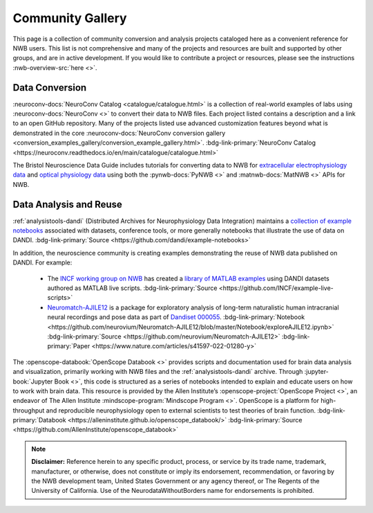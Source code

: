 .. _community-gallery:

***************************
Community Gallery
***************************

This page is a collection of community conversion and analysis projects cataloged here as a convenient reference for NWB users. This list is not comprehensive and many of the projects and resources are built and supported by other groups, and are in active development. If you would like to contribute a project or resources, please see the instructions :nwb-overview-src:`here <>`.


Data Conversion
---------------

.. image:: figures/neuroconv_gallery.png
    :class: align-left, no-scaled-link
    :width: 100

:neuroconv-docs:`NeuroConv Catalog <catalogue/catalogue.html>` is a collection of real-world examples of labs using :neuroconv-docs:`NeuroConv <>` to convert their data to NWB files. Each project listed contains a description and a link to an open GitHub repository. Many of the projects listed use advanced customization features beyond what is demonstrated in the core :neuroconv-docs:`NeuroConv conversion gallery <conversion_examples_gallery/conversion_example_gallery.html>`. :bdg-link-primary:`NeuroConv Catalog <https://neuroconv.readthedocs.io/en/main/catalogue/catalogue.html>`

.. image:: figures/bristol_neuroscience_data_guide.png
    :class: align-left, no-scaled-link
    :width: 100

The Bristol Neuroscience Data Guide includes tutorials for converting data to NWB for `extracellular electrophysiology data <https://dervinism.github.io/bristol-neuroscience-data-guide/tutorials/Bristol%20GIN%20for%20Silicon%20Probe%20Data.html>`_   and `optical physiology data <https://dervinism.github.io/bristol-neuroscience-data-guide/tutorials/Bristol%20GIN%20for%20Calcium%20Imaging%20Data.html>`_ using both the :pynwb-docs:`PyNWB <>` and :matnwb-docs:`MatNWB <>` APIs for NWB.


.. raw:: html

    <br/>


Data Analysis and Reuse
-----------------------

.. image:: figures/dandi_example_notebooks.png
    :class: align-left, no-scaled-link
    :width: 100


:ref:`analysistools-dandi` (Distributed Archives for Neurophysiology Data Integration) maintains a `collection of example notebooks <https://github.com/dandi/example-notebooks>`_ associated with datasets, conference tools, or more generally notebooks that illustrate the use of data on DANDI. :bdg-link-primary:`Source <https://github.com/dandi/example-notebooks>`

.. raw:: html

    <br/>
    
In addition, the neuroscience community is creating examples demonstrating the reuse of NWB data published on DANDI. For example:

       * The `INCF working group on NWB <https://www.incf.org/sig/incf-working-group-nwb>`_ has created a `library of MATLAB examples <https://github.com/INCF/example-live-scripts>`_ using DANDI datasets authored as MATLAB live scripts. :bdg-link-primary:`Source <https://github.com/INCF/example-live-scripts>`
       * `Neuromatch-AJILE12 <https://github.com/neurovium/Neuromatch-AJILE12>`_ is a package for exploratory analysis of long-term naturalistic human intracranial neural recordings and pose data as part of `Dandiset 000055 <https://dandiarchive.org/dandiset/000055>`_. :bdg-link-primary:`Notebook <https://github.com/neurovium/Neuromatch-AJILE12/blob/master/Notebook/exploreAJILE12.ipynb>` :bdg-link-primary:`Source <https://github.com/neurovium/Neuromatch-AJILE12>` :bdg-link-primary:`Paper <https://www.nature.com/articles/s41597-022-01280-y>`

.. raw:: html

    <br/>

.. image:: figures/openscope_databook.png
    :class: align-left, no-scaled-link
    :width: 100

The :openscope-databook:`OpenScope Databook <>` provides scripts and documentation used for brain data analysis and visualization, primarily working with NWB files and the :ref:`analysistools-dandi` archive. Through :jupyter-book:`Jupyter Book <>`, this code is structured as a series of notebooks intended to explain and educate users on how to work with brain data. This resource is provided by the Allen Institute’s :openscope-project:`OpenScope Project <>`, an endeavor of The Allen Institute :mindscope-program:`Mindscope Program <>`. OpenScope is a platform for high-throughput and reproducible neurophysiology open to external scientists to test theories of brain function.  :bdg-link-primary:`Databook <https://alleninstitute.github.io/openscope_databook/>` :bdg-link-primary:`Source <https://github.com/AllenInstitute/openscope_databook>`





.. note::

        **Disclaimer:** Reference herein to any specific product, process, or service
        by its trade name, trademark, manufacturer, or otherwise, does not constitute or
        imply its endorsement, recommendation, or favoring by the NWB development team,
        United States Government or any agency thereof, or The Regents of the University
        of California. Use of the NeurodataWithoutBorders name for endorsements is prohibited.

